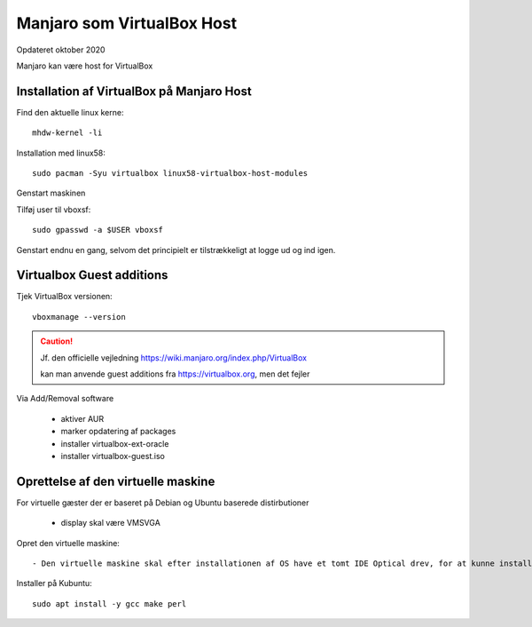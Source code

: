 .. index:: Virtualbox Manjaro
.. _manjaro-vbhost:

===========================
Manjaro som VirtualBox Host
===========================
Opdateret oktober 2020

Manjaro kan være host for VirtualBox

Installation af VirtualBox på Manjaro Host
==========================================
Find den aktuelle linux kerne::

    mhdw-kernel -li


Installation med linux58::

    sudo pacman -Syu virtualbox linux58-virtualbox-host-modules

Genstart maskinen

Tilføj user til vboxsf::

    sudo gpasswd -a $USER vboxsf

Genstart endnu en gang, selvom det principielt er tilstrækkeligt at logge ud og ind igen.

Virtualbox Guest additions
==========================
Tjek VirtualBox versionen::

    vboxmanage --version

.. caution:: Jf. den officielle vejledning https://wiki.manjaro.org/index.php/VirtualBox

   kan man anvende guest additions fra https://virtualbox.org, men det fejler

Via Add/Removal software

   - aktiver AUR
   - marker opdatering af packages
   - installer virtualbox-ext-oracle
   - installer virtualbox-guest.iso

Oprettelse af den virtuelle maskine
===================================
For virtuelle gæster der er baseret på Debian og Ubuntu baserede distirbutioner

   - display skal være VMSVGA

.. seealso:: For Manjaro gæster se vejledning om :ref:`manjaro-vbguest`

Opret den virtuelle maskine::

   - Den virtuelle maskine skal efter installationen af OS have et tomt IDE Optical drev, for at kunne installere guest additions.

Installer på Kubuntu::

   sudo apt install -y gcc make perl

.. caution: Det virker dog ofte uden, da det kun er build til andre kerner end den aktuelle som ikke er mulig.





